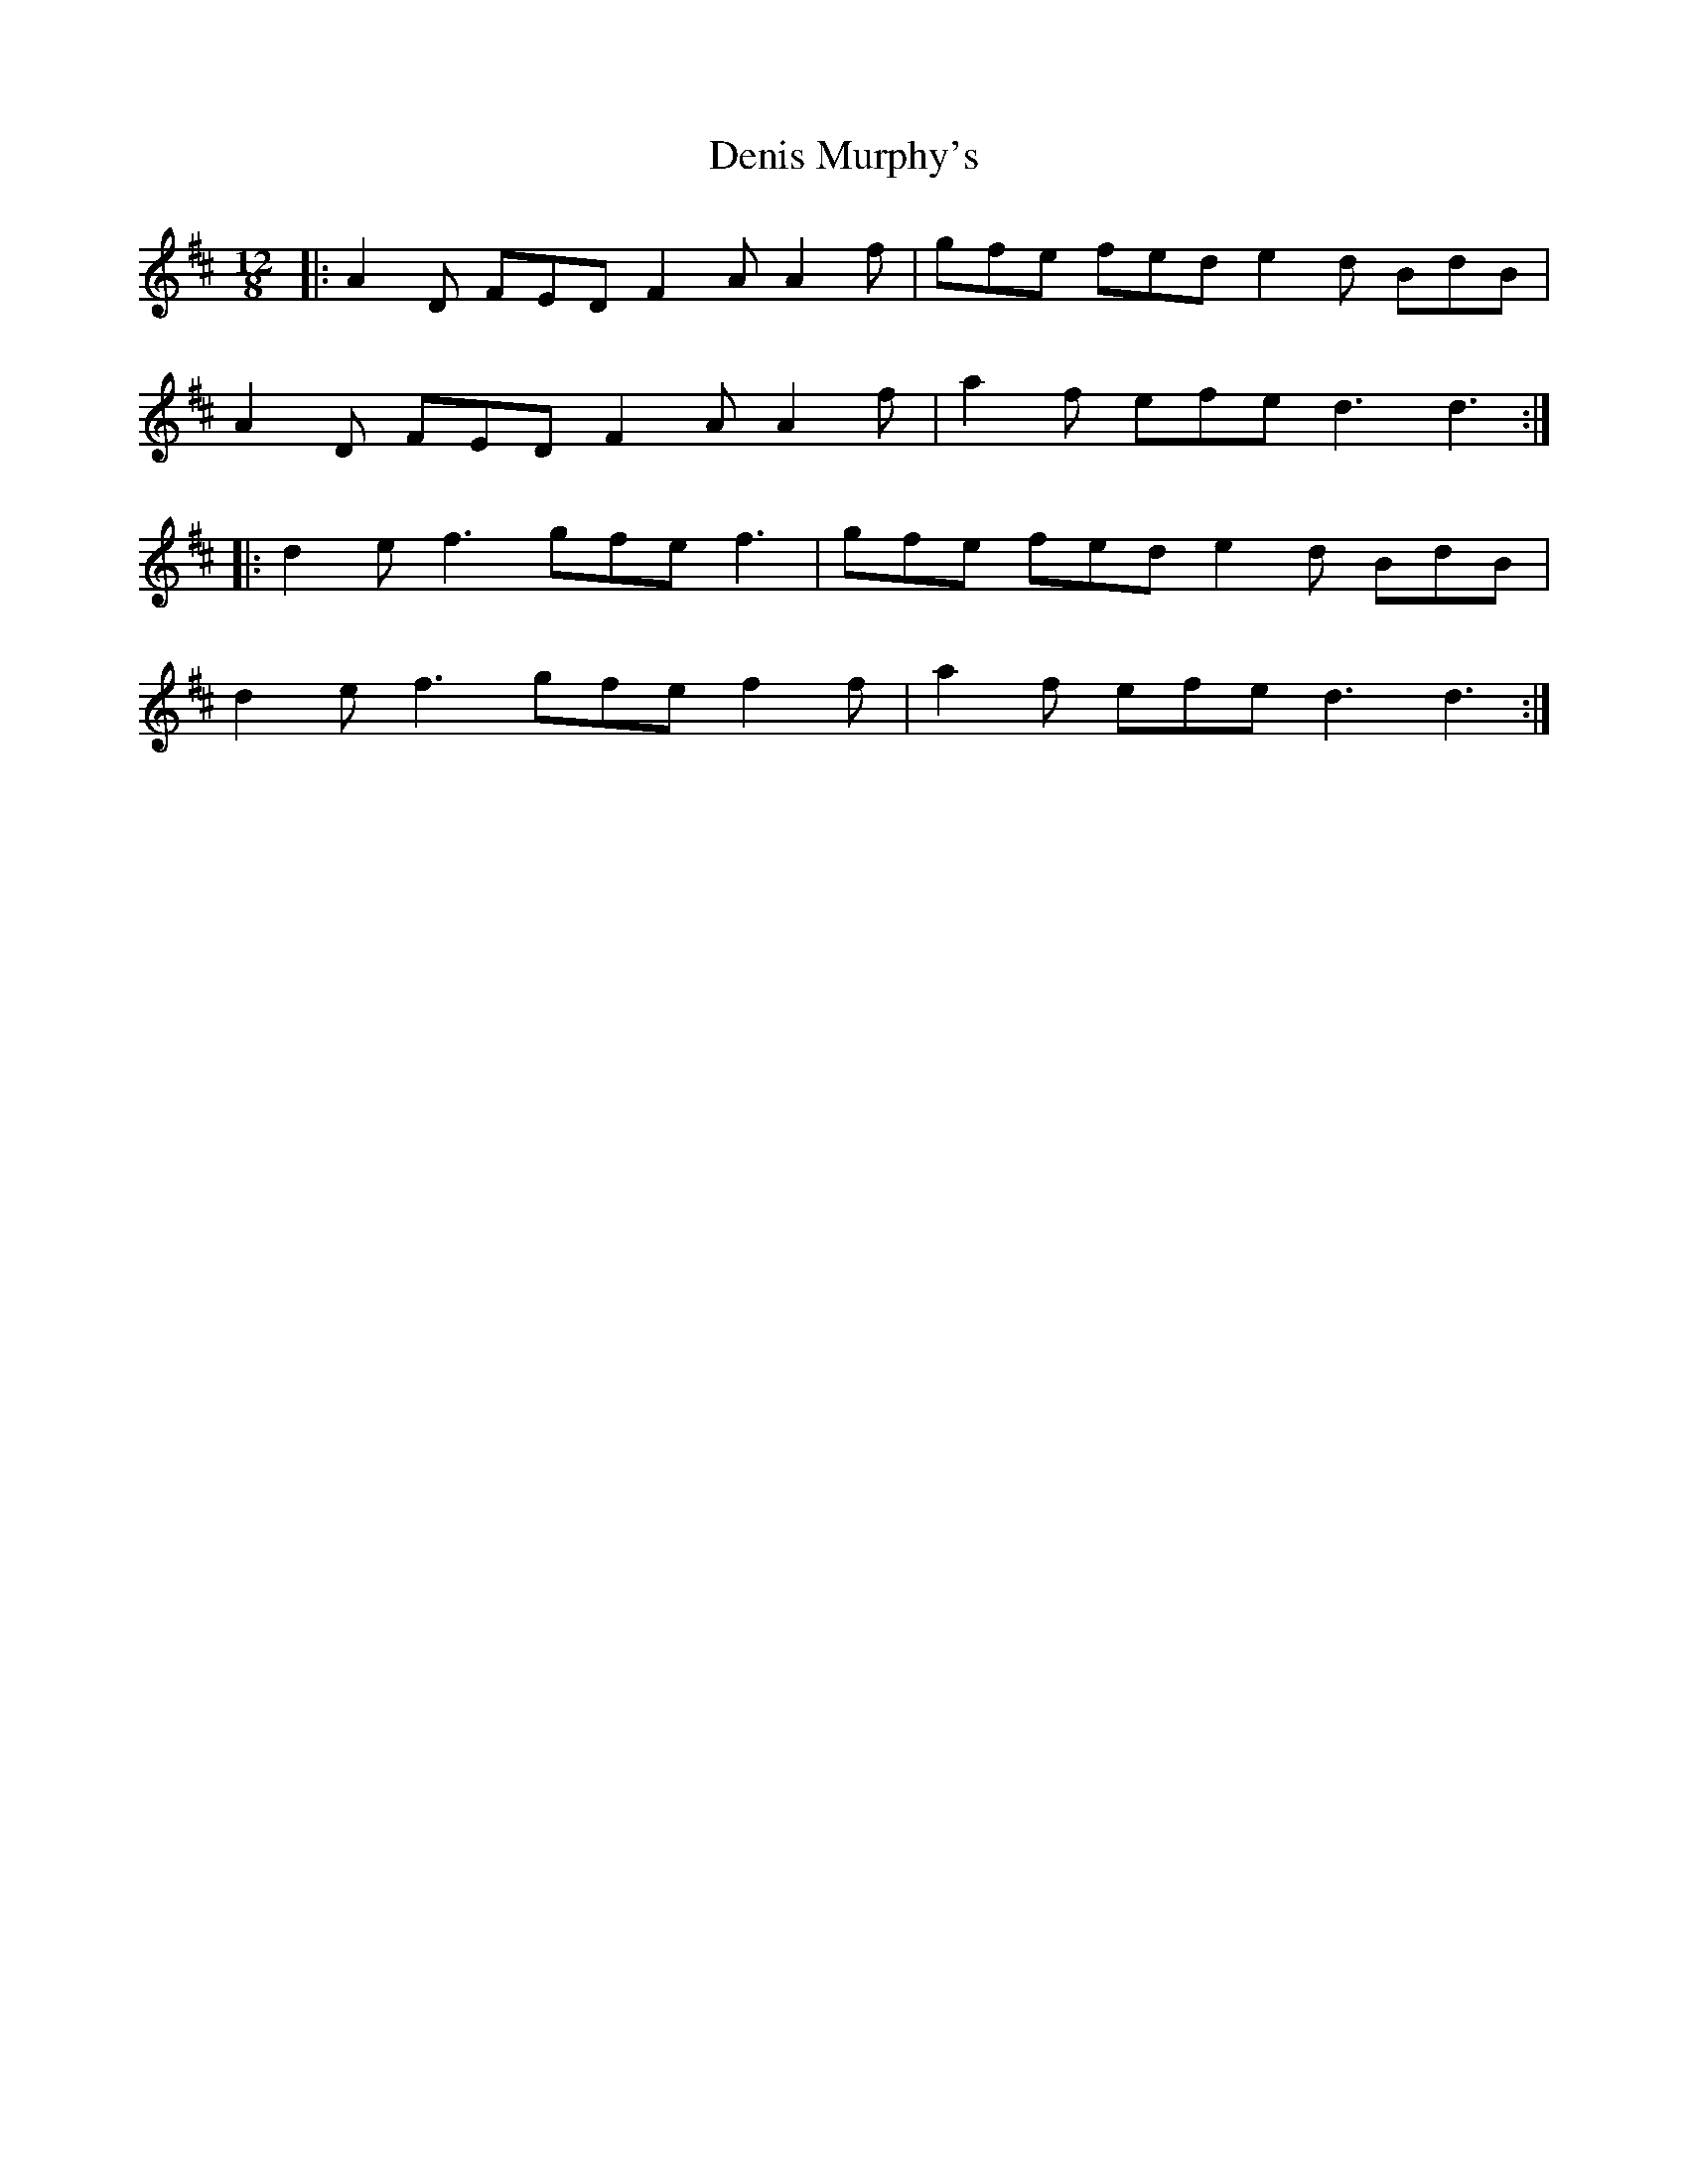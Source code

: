 X: 17
T: Denis Murphy's
R: slide
M: 12/8
L: 1/8
K: Dmaj
|:A2D FED F2A A2f|gfe fed e2d BdB|
A2D FED F2A A2f|a2f efe d3 d3:|
|:d2e f3 gfe f3|gfe fed e2d BdB|
d2e f3 gfe f2f|a2f efe d3 d3:|
